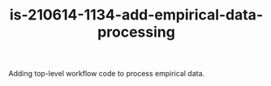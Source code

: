#+TITLE: is-210614-1134-add-empirical-data-processing

Adding top-level workflow code to process empirical data.


